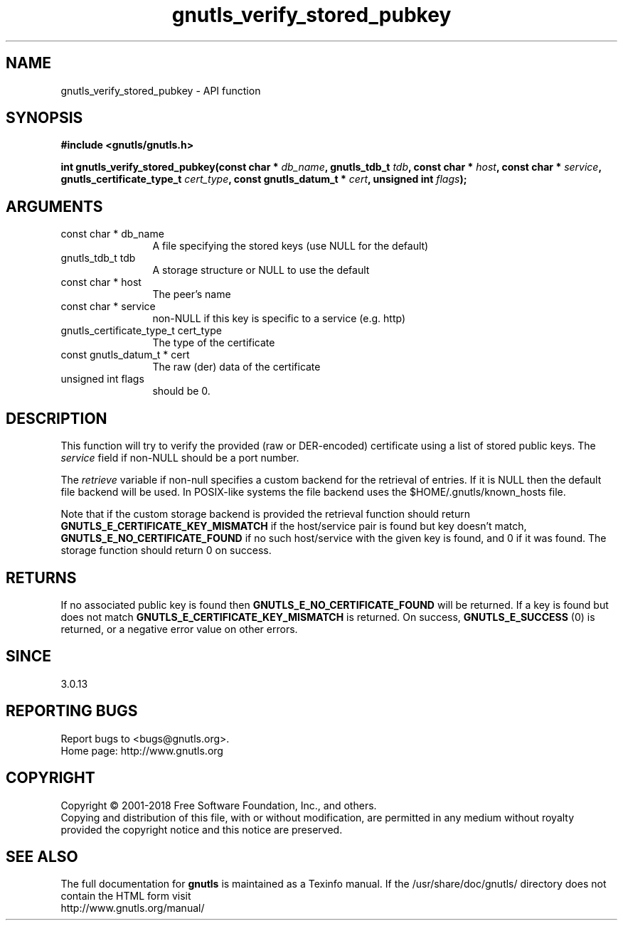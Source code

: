 .\" DO NOT MODIFY THIS FILE!  It was generated by gdoc.
.TH "gnutls_verify_stored_pubkey" 3 "3.6.2" "gnutls" "gnutls"
.SH NAME
gnutls_verify_stored_pubkey \- API function
.SH SYNOPSIS
.B #include <gnutls/gnutls.h>
.sp
.BI "int gnutls_verify_stored_pubkey(const char * " db_name ", gnutls_tdb_t " tdb ", const char * " host ", const char * " service ", gnutls_certificate_type_t " cert_type ", const gnutls_datum_t * " cert ", unsigned int " flags ");"
.SH ARGUMENTS
.IP "const char * db_name" 12
A file specifying the stored keys (use NULL for the default)
.IP "gnutls_tdb_t tdb" 12
A storage structure or NULL to use the default
.IP "const char * host" 12
The peer's name
.IP "const char * service" 12
non\-NULL if this key is specific to a service (e.g. http)
.IP "gnutls_certificate_type_t cert_type" 12
The type of the certificate
.IP "const gnutls_datum_t * cert" 12
The raw (der) data of the certificate
.IP "unsigned int flags" 12
should be 0.
.SH "DESCRIPTION"
This function will try to verify the provided (raw or DER\-encoded) certificate 
using a list of stored public keys.  The  \fIservice\fP field if non\-NULL should
be a port number.

The  \fIretrieve\fP variable if non\-null specifies a custom backend for
the retrieval of entries. If it is NULL then the
default file backend will be used. In POSIX\-like systems the
file backend uses the $HOME/.gnutls/known_hosts file.

Note that if the custom storage backend is provided the
retrieval function should return \fBGNUTLS_E_CERTIFICATE_KEY_MISMATCH\fP
if the host/service pair is found but key doesn't match,
\fBGNUTLS_E_NO_CERTIFICATE_FOUND\fP if no such host/service with
the given key is found, and 0 if it was found. The storage
function should return 0 on success.
.SH "RETURNS"
If no associated public key is found
then \fBGNUTLS_E_NO_CERTIFICATE_FOUND\fP will be returned. If a key
is found but does not match \fBGNUTLS_E_CERTIFICATE_KEY_MISMATCH\fP
is returned. On success, \fBGNUTLS_E_SUCCESS\fP (0) is returned, 
or a negative error value on other errors.
.SH "SINCE"
3.0.13
.SH "REPORTING BUGS"
Report bugs to <bugs@gnutls.org>.
.br
Home page: http://www.gnutls.org

.SH COPYRIGHT
Copyright \(co 2001-2018 Free Software Foundation, Inc., and others.
.br
Copying and distribution of this file, with or without modification,
are permitted in any medium without royalty provided the copyright
notice and this notice are preserved.
.SH "SEE ALSO"
The full documentation for
.B gnutls
is maintained as a Texinfo manual.
If the /usr/share/doc/gnutls/
directory does not contain the HTML form visit
.B
.IP http://www.gnutls.org/manual/
.PP
